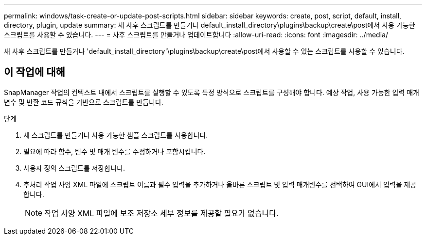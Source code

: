 ---
permalink: windows/task-create-or-update-post-scripts.html 
sidebar: sidebar 
keywords: create, post, script, default, install, directory, plugin, update 
summary: 새 사후 스크립트를 만들거나 default_install_directory\plugins\backup\create\post에서 사용 가능한 스크립트를 사용할 수 있습니다. 
---
= 사후 스크립트를 만들거나 업데이트합니다
:allow-uri-read: 
:icons: font
:imagesdir: ../media/


[role="lead"]
새 사후 스크립트를 만들거나 'default_install_directory'\plugins\backup\create\post에서 사용할 수 있는 스크립트를 사용할 수 있습니다.



== 이 작업에 대해

SnapManager 작업의 컨텍스트 내에서 스크립트를 실행할 수 있도록 특정 방식으로 스크립트를 구성해야 합니다. 예상 작업, 사용 가능한 입력 매개 변수 및 반환 코드 규칙을 기반으로 스크립트를 만듭니다.

.단계
. 새 스크립트를 만들거나 사용 가능한 샘플 스크립트를 사용합니다.
. 필요에 따라 함수, 변수 및 매개 변수를 수정하거나 포함시킵니다.
. 사용자 정의 스크립트를 저장합니다.
. 후처리 작업 사양 XML 파일에 스크립트 이름과 필수 입력을 추가하거나 올바른 스크립트 및 입력 매개변수를 선택하여 GUI에서 입력을 제공합니다.
+

NOTE: 작업 사양 XML 파일에 보조 저장소 세부 정보를 제공할 필요가 없습니다.


